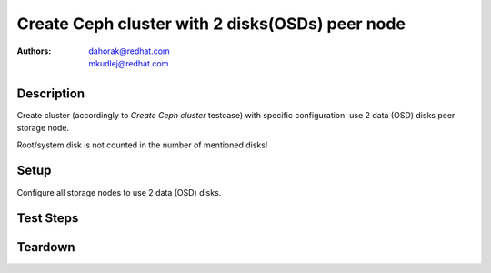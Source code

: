 Create Ceph cluster with 2 disks(OSDs) peer node
*************************************************

:authors:
          - dahorak@redhat.com
          - mkudlej@redhat.com

Description
===========

Create cluster (accordingly to *Create Ceph cluster* testcase) with specific configuration:
use 2 data (OSD) disks peer storage node.

Root/system disk is not counted in the number of mentioned disks!

Setup
=====

Configure all storage nodes to use 2 data (OSD) disks.

Test Steps
==========

.. test_step:: 1

    Follow test steps from *Create Ceph cluster* testcase.

.. test_result:: 1

    Follow test results from *Create Ceph cluster* testcase.

Teardown
========

